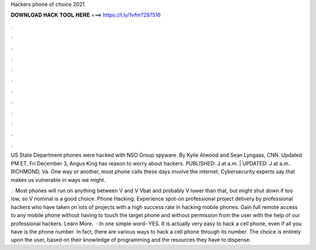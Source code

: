 Hackers phone of choice 2021



𝐃𝐎𝐖𝐍𝐋𝐎𝐀𝐃 𝐇𝐀𝐂𝐊 𝐓𝐎𝐎𝐋 𝐇𝐄𝐑𝐄 ===> https://t.ly/1vfm?297516



.



.



.



.



.



.



.



.



.



.



.



.

US State Department phones were hacked with NSO Group spyware. By Kylie Atwood and Sean Lyngaas, CNN. Updated PM ET, Fri December 3,  Angus King has reason to worry about hackers. PUBLISHED: J at a.m. | UPDATED: J at a.m.. RICHMOND, Va. One way or another, most phone calls these days involve the internet. Cybersecurity experts say that makes us vulnerable in ways we might.

 · Most phones will run on anything between V and V Vbat and probably V lower than that, but might shut down if too low, so V nominal is a good choice. Phone Hacking. Experience spot-on professional project delivery by professional hackers who have taken on lots of projects with a high success rate in hacking mobile phones. Gain full remote access to any mobile phone without having to touch the target phone and without permission from the user with the help of our professional hackers. Learn More.  · In one simple word- YES. It is actually very easy to hack a cell phone, even if all you have is the phone number. In fact, there are various ways to hack a cell phone through its number. The choice is entirely upon the user, based on their knowledge of programming and the resources they have to dispense.
